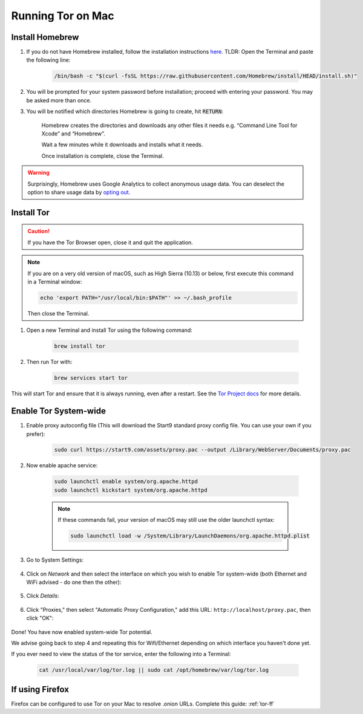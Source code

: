 .. _tor-mac:

==================
Running Tor on Mac
==================

Install Homebrew
----------------

#. If you do not have Homebrew installed, follow the installation instructions `here <https://brew.sh/>`_.  TLDR: Open the Terminal and paste the following line:

    .. code-block:: bash

        /bin/bash -c "$(curl -fsSL https://raw.githubusercontent.com/Homebrew/install/HEAD/install.sh)"

#. You will be prompted for your system password before installation; proceed with entering your password.  You may be asked more than once.

#. You will be notified which directories Homebrew is going to create, hit :code:`RETURN`:

    .. figure:: /_static/images/tor/install_homebrew1.png
        :width: 80%
        :alt: Homebrew installation

    Homebrew creates the directories and downloads any other files it needs e.g. “Command Line Tool for Xcode” and “Homebrew”.

    Wait a few minutes while it downloads and installs what it needs.

    Once installation is complete, close the Terminal.

.. warning:: Surprisingly, Homebrew uses Google Analytics to collect anonymous usage data. You can deselect the option to share usage data by `opting out <https://docs.brew.sh/Analytics#opting-out>`_.

Install Tor
-----------

.. caution:: If you have the Tor Browser open, close it and quit the application.

.. note:: If you are on a very old version of macOS, such as High Sierra (10.13) or below, first execute this command in a Terminal window:

    .. code-block::

        echo 'export PATH="/usr/local/bin:$PATH"' >> ~/.bash_profile
    
    Then close the Terminal.

#. Open a new Terminal and install Tor using the following command:

    .. code-block:: bash

        brew install tor


#. Then run Tor with:

    .. code-block:: bash

        brew services start tor

This will start Tor and ensure that it is always running, even after a restart.  See the `Tor Project docs <https://2019.www.torproject.org/docs/tor-doc-osx.html.en>`_ for more details.

Enable Tor System-wide
----------------------


#. Enable proxy autoconfig file (This will download the Start9 standard proxy config file. You can use your own if you prefer):

    .. code-block:: bash

        sudo curl https://start9.com/assets/proxy.pac --output /Library/WebServer/Documents/proxy.pac

#. Now enable apache service:

    .. code-block:: bash

        sudo launchctl enable system/org.apache.httpd
        sudo launchctl kickstart system/org.apache.httpd

    .. note:: If these commands fail, your version of macOS may still use the older launchctl syntax:

        .. code-block:: bash

            sudo launchctl load -w /System/Library/LaunchDaemons/org.apache.httpd.plist

#. Go to System Settings:

    .. figure:: /_static/images/tor/systemSettings.png
        :width: 40%
        :alt: System Preferences

#. Click on *Network* and then select the interface on which you wish to enable Tor system-wide (both Ethernet and WiFi advised - do one then the other):

    .. figure:: /_static/images/tor/ventura-settings.png
        :width: 80%
        :alt: Select Network

#. Click *Details*:

    .. figure:: /_static/images/tor/ventura-network-advanced.png
        :width: 80%
        :alt: Click Advanced

#. Click "Proxies," then select "Automatic Proxy Configuration," add this URL: ``http://localhost/proxy.pac``, then click "OK":

    .. figure:: /_static/images/tor/ventura-proxies-corrected.png
        :width: 80%
        :alt: Select Proxys

Done! You have now enabled system-wide Tor potential.

We advise going back to step 4 and repeating this for Wifi/Ethernet depending on which interface you haven't done yet.

If you ever need to view the status of the tor service, enter the following into a Terminal:

    .. code-block:: bash
        
        cat /usr/local/var/log/tor.log || sudo cat /opt/homebrew/var/log/tor.log

If using Firefox
----------------
Firefox can be configured to use Tor on your Mac to resolve .onion URLs. Complete this guide: :ref:`tor-ff`
